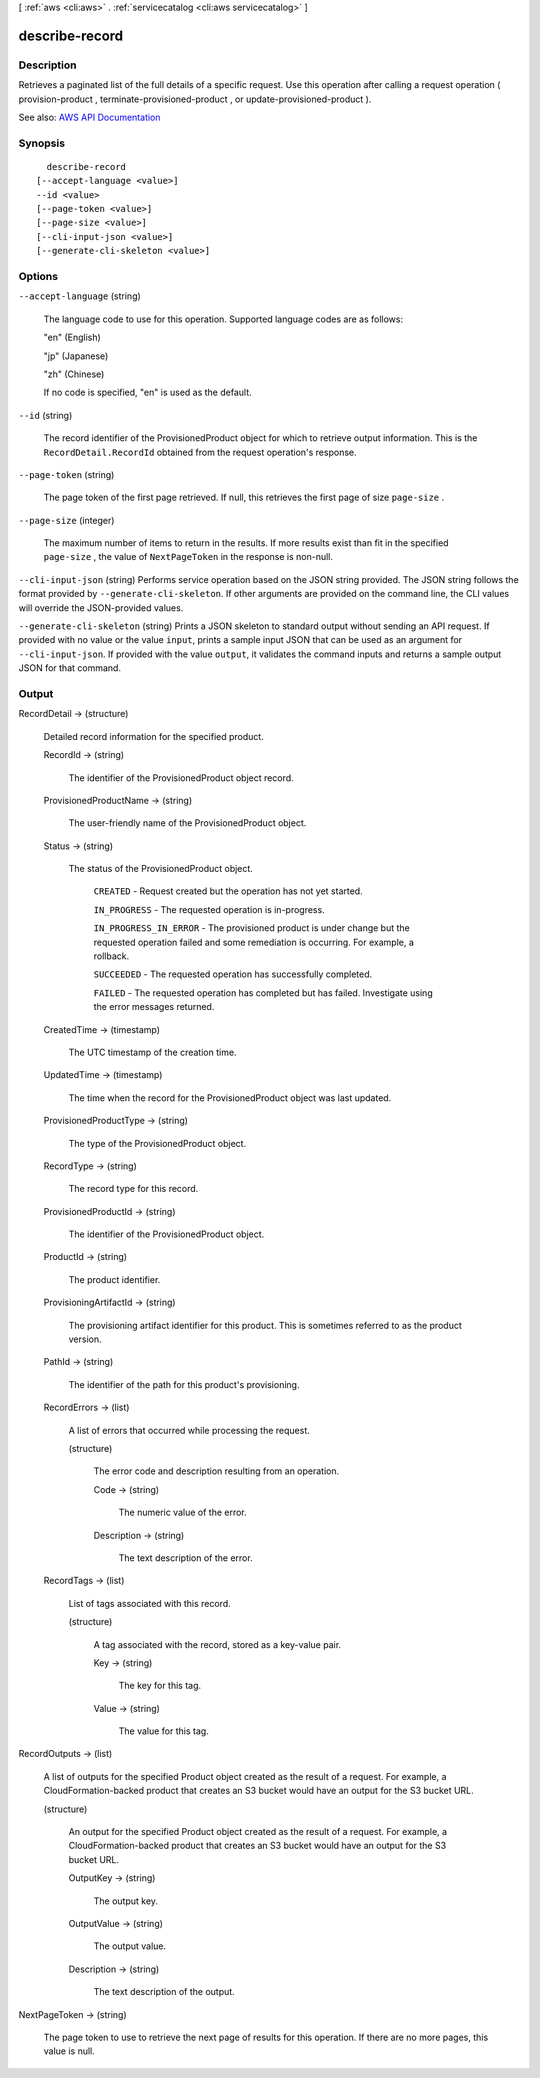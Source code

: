 [ :ref:`aws <cli:aws>` . :ref:`servicecatalog <cli:aws servicecatalog>` ]

.. _cli:aws servicecatalog describe-record:


***************
describe-record
***************



===========
Description
===========



Retrieves a paginated list of the full details of a specific request. Use this operation after calling a request operation ( provision-product ,  terminate-provisioned-product , or  update-provisioned-product ). 



See also: `AWS API Documentation <https://docs.aws.amazon.com/goto/WebAPI/servicecatalog-2015-12-10/DescribeRecord>`_


========
Synopsis
========

::

    describe-record
  [--accept-language <value>]
  --id <value>
  [--page-token <value>]
  [--page-size <value>]
  [--cli-input-json <value>]
  [--generate-cli-skeleton <value>]




=======
Options
=======

``--accept-language`` (string)


  The language code to use for this operation. Supported language codes are as follows:

   

  "en" (English)

   

  "jp" (Japanese)

   

  "zh" (Chinese)

   

  If no code is specified, "en" is used as the default.

  

``--id`` (string)


  The record identifier of the ProvisionedProduct object for which to retrieve output information. This is the ``RecordDetail.RecordId`` obtained from the request operation's response.

  

``--page-token`` (string)


  The page token of the first page retrieved. If null, this retrieves the first page of size ``page-size`` .

  

``--page-size`` (integer)


  The maximum number of items to return in the results. If more results exist than fit in the specified ``page-size`` , the value of ``NextPageToken`` in the response is non-null.

  

``--cli-input-json`` (string)
Performs service operation based on the JSON string provided. The JSON string follows the format provided by ``--generate-cli-skeleton``. If other arguments are provided on the command line, the CLI values will override the JSON-provided values.

``--generate-cli-skeleton`` (string)
Prints a JSON skeleton to standard output without sending an API request. If provided with no value or the value ``input``, prints a sample input JSON that can be used as an argument for ``--cli-input-json``. If provided with the value ``output``, it validates the command inputs and returns a sample output JSON for that command.



======
Output
======

RecordDetail -> (structure)

  

  Detailed record information for the specified product. 

  

  RecordId -> (string)

    

    The identifier of the ProvisionedProduct object record.

    

    

  ProvisionedProductName -> (string)

    

    The user-friendly name of the ProvisionedProduct object.

    

    

  Status -> (string)

    

    The status of the ProvisionedProduct object.

     

     ``CREATED`` - Request created but the operation has not yet started.

     

     ``IN_PROGRESS`` - The requested operation is in-progress.

     

     ``IN_PROGRESS_IN_ERROR`` - The provisioned product is under change but the requested operation failed and some remediation is occurring. For example, a rollback.

     

     ``SUCCEEDED`` - The requested operation has successfully completed.

     

     ``FAILED`` - The requested operation has completed but has failed. Investigate using the error messages returned.

    

    

  CreatedTime -> (timestamp)

    

    The UTC timestamp of the creation time.

    

    

  UpdatedTime -> (timestamp)

    

    The time when the record for the ProvisionedProduct object was last updated.

    

    

  ProvisionedProductType -> (string)

    

    The type of the ProvisionedProduct object.

    

    

  RecordType -> (string)

    

    The record type for this record.

    

    

  ProvisionedProductId -> (string)

    

    The identifier of the ProvisionedProduct object.

    

    

  ProductId -> (string)

    

    The product identifier.

    

    

  ProvisioningArtifactId -> (string)

    

    The provisioning artifact identifier for this product. This is sometimes referred to as the product version.

    

    

  PathId -> (string)

    

    The identifier of the path for this product's provisioning.

    

    

  RecordErrors -> (list)

    

    A list of errors that occurred while processing the request.

    

    (structure)

      

      The error code and description resulting from an operation.

      

      Code -> (string)

        

        The numeric value of the error.

        

        

      Description -> (string)

        

        The text description of the error.

        

        

      

    

  RecordTags -> (list)

    

    List of tags associated with this record.

    

    (structure)

      

      A tag associated with the record, stored as a key-value pair.

      

      Key -> (string)

        

        The key for this tag.

        

        

      Value -> (string)

        

        The value for this tag.

        

        

      

    

  

RecordOutputs -> (list)

  

  A list of outputs for the specified Product object created as the result of a request. For example, a CloudFormation-backed product that creates an S3 bucket would have an output for the S3 bucket URL.

  

  (structure)

    

    An output for the specified Product object created as the result of a request. For example, a CloudFormation-backed product that creates an S3 bucket would have an output for the S3 bucket URL.

    

    OutputKey -> (string)

      

      The output key.

      

      

    OutputValue -> (string)

      

      The output value.

      

      

    Description -> (string)

      

      The text description of the output.

      

      

    

  

NextPageToken -> (string)

  

  The page token to use to retrieve the next page of results for this operation. If there are no more pages, this value is null.

  

  

